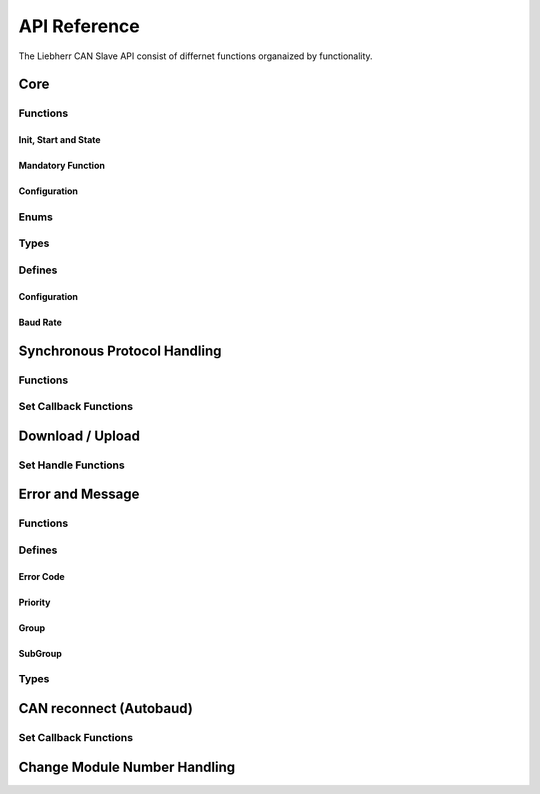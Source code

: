 .. _lcs-api:

*************
API Reference
*************

The Liebherr CAN Slave API consist of differnet functions organaized by functionality.


Core
====

Functions
---------

Init, Start and State
`````````````````````

.. doxygenfunction:: lcsa_init(lcsa_bdr_t baudrate)

.. doxygenfunction:: lcsa_start(void)

.. doxygenfunction:: lcsa_set_state

.. doxygenfunction:: lcsa_get_state

Mandatory Function
``````````````````

.. doxygendefine:: lcsa_trigger_5msec

Configuration
`````````````

.. doxygenfunction:: lcsa_add_module

.. doxygendefine:: lcsa_set_module_critical

.. doxygendefine:: lcsa_is_module_valid

.. doxygendefine:: lcsa_get_main_module_number

.. doxygendefine:: lcsa_set_baudrate

.. doxygenfunction:: lcsa_get_baudrate


Enums
-----

.. doxygenenum:: lcsa_state_t
.. doxygenenum:: lcsa_module_change_voter_state_t


Types
-----

.. doxygengroup:: li_can_slv_api_types
   :project: li_can_slv


Defines
-------

Configuration
`````````````

.. doxygengroup:: li_can_slv_api_defines_default_module_nr
   :project: li_can_slv
   :content-only:

.. doxygengroup:: li_can_slv_api_defines_config
   :project: li_can_slv
   :content-only:

Baud Rate
`````````

.. doxygengroup:: li_can_slv_api_defines_baudrate
   :project: li_can_slv
   :content-only:


Synchronous Protocol Handling
=============================

Functions
---------

.. doxygengroup:: li_can_slv_api_sync
   :project: li_can_slv
   :content-only:

Set Callback Functions
----------------------

.. doxygengroup:: li_can_slv_api_sync_cbk
   :project: li_can_slv
   :content-only:


Download / Upload
=================

Set Handle Functions
--------------------

.. doxygengroup:: li_can_slv_api_dload
   :project: li_can_slv
   :content-only:

.. doxygengroup:: li_can_slv_api_uload
   :project: li_can_slv
   :content-only:

Error and Message
=================

Functions
---------

.. doxygengroup:: li_can_slv_api_sync_error
   :project: li_can_slv
   :content-only:

Defines
-------

Error Code
``````````

.. doxygengroup:: li_can_slv_api_error_code_defines
   :project: li_can_slv
   :content-only:

Priority
````````

.. doxygengroup:: li_can_slv_api_error_msg_prio
   :project: li_can_slv
   :content-only:

Group
`````

.. doxygengroup:: li_can_slv_api_error_msg_group
   :project: li_can_slv
   :content-only:

SubGroup
````````

.. doxygengroup:: li_can_slv_api_error_msg_subgroup
   :project: li_can_slv
   :content-only:

Types
-----

.. doxygengroup:: li_can_slv_api_types_error
   :project: li_can_slv
   :content-only:


.. _api_reconnect:

CAN reconnect (Autobaud)
========================

Set Callback Functions
----------------------

.. doxygengroup:: li_can_slv_api_reconnect_online
   :project: li_can_slv

.. doxygengroup:: li_can_slv_api_reconnect_startup
   :project: li_can_slv

Change Module Number Handling
=============================

.. doxygengroup:: lcsa_api_change_module_nr
   :project: li_can_slv
